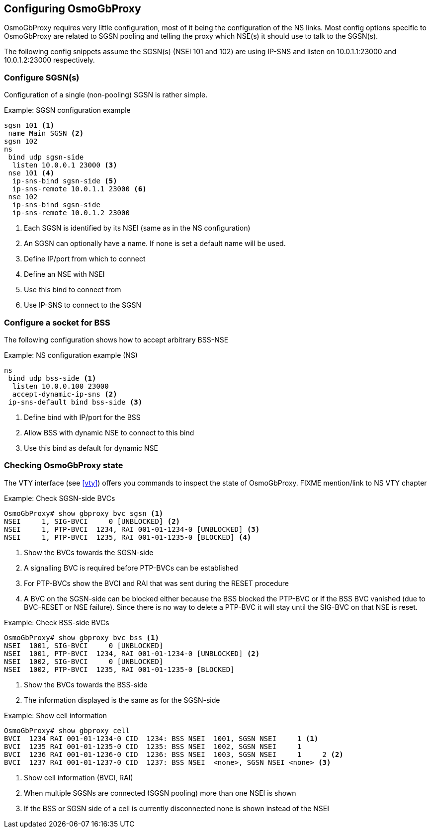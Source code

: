 == Configuring OsmoGbProxy

OsmoGbProxy requires very little configuration, most of it being the
configuration of the NS links.
Most config options specific to OsmoGbProxy are related to SGSN pooling and
telling the proxy which NSE(s) it should use to talk to the SGSN(s).

The following config snippets assume the SGSN(s) (NSEI 101 and 102) are using
IP-SNS and listen on 10.0.1.1:23000 and 10.0.1.2:23000 respectively.

=== Configure SGSN(s)

Configuration of a single (non-pooling) SGSN is rather simple.

.Example: SGSN configuration example
----
sgsn 101 <1>
 name Main SGSN <2>
sgsn 102
ns
 bind udp sgsn-side
  listen 10.0.0.1 23000 <3>
 nse 101 <4>
  ip-sns-bind sgsn-side <5>
  ip-sns-remote 10.0.1.1 23000 <6>
 nse 102
  ip-sns-bind sgsn-side
  ip-sns-remote 10.0.1.2 23000
----
<1> Each SGSN is identified by its NSEI (same as in the NS configuration)
<2> An SGSN can optionally have a name. If none is set a default name will be used.
<3> Define IP/port from which to connect
<4> Define an NSE with NSEI
<5> Use this bind to connect from
<6> Use IP-SNS to connect to the SGSN

=== Configure a socket for BSS

The following configuration shows how to accept arbitrary BSS-NSE

.Example: NS configuration example (NS)
----
ns
 bind udp bss-side <1>
  listen 10.0.0.100 23000
  accept-dynamic-ip-sns <2>
 ip-sns-default bind bss-side <3>
----
<1> Define bind with IP/port for the BSS
<2> Allow BSS with dynamic NSE to connect to this bind
<3> Use this bind as default for dynamic NSE

=== Checking OsmoGbProxy state

The VTY interface (see <<vty>>) offers you commands to inspect the state of
OsmoGbProxy.
FIXME mention/link to NS VTY chapter


.Example: Check SGSN-side BVCs
----
OsmoGbProxy# show gbproxy bvc sgsn <1>
NSEI     1, SIG-BVCI     0 [UNBLOCKED] <2>
NSEI     1, PTP-BVCI  1234, RAI 001-01-1234-0 [UNBLOCKED] <3>
NSEI     1, PTP-BVCI  1235, RAI 001-01-1235-0 [BLOCKED] <4>
----
<1> Show the BVCs towards the SGSN-side
<2> A signalling BVC is required before PTP-BVCs can be established
<3> For PTP-BVCs show the BVCI and RAI that was sent during the RESET procedure
<4> A BVC on the SGSN-side can be blocked either because the BSS blocked the PTP-BVC or if the
    BSS BVC vanished (due to BVC-RESET or NSE failure). Since there is no way to delete a PTP-BVC
    it will stay until the SIG-BVC on that NSE is reset.

.Example: Check BSS-side BVCs
----
OsmoGbProxy# show gbproxy bvc bss <1>
NSEI  1001, SIG-BVCI     0 [UNBLOCKED]
NSEI  1001, PTP-BVCI  1234, RAI 001-01-1234-0 [UNBLOCKED] <2>
NSEI  1002, SIG-BVCI     0 [UNBLOCKED]
NSEI  1002, PTP-BVCI  1235, RAI 001-01-1235-0 [BLOCKED]
----
<1> Show the BVCs towards the BSS-side
<2> The information displayed is the same as for the SGSN-side

.Example: Show cell information
----
OsmoGbProxy# show gbproxy cell
BVCI  1234 RAI 001-01-1234-0 CID  1234: BSS NSEI  1001, SGSN NSEI     1 <1>
BVCI  1235 RAI 001-01-1235-0 CID  1235: BSS NSEI  1002, SGSN NSEI     1
BVCI  1236 RAI 001-01-1236-0 CID  1236: BSS NSEI  1003, SGSN NSEI     1     2 <2>
BVCI  1237 RAI 001-01-1237-0 CID  1237: BSS NSEI  <none>, SGSN NSEI <none> <3>
----
<1> Show cell information (BVCI, RAI)
<2> When multiple SGSNs are connected (SGSN pooling) more than one NSEI is shown
<3> If the BSS or SGSN side of a cell is currently disconnected none is shown instead of the NSEI